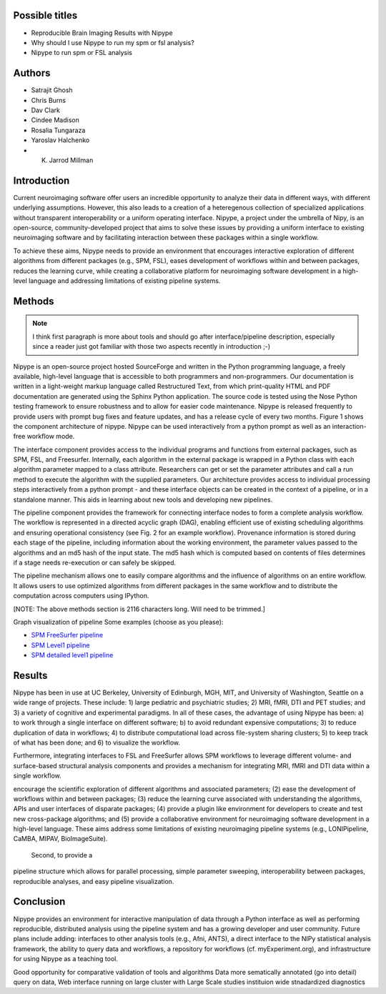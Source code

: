 Possible titles
---------------

* Reproducible Brain Imaging Results with Nipype
* Why should I use Nipype to run my spm or fsl analysis?
* Nipype to run spm or FSL analysis

Authors
-------

* Satrajit Ghosh
* Chris Burns
* Dav Clark
* Cindee Madison
* Rosalia Tungaraza
* Yaroslav Halchenko
* K. Jarrod Millman


Introduction
------------

Current neuroimaging software offer users an incredible opportunity to
analyze their data in different ways, with different underlying
assumptions. However, this also leads to a creation of a heteregenous
collection of specialized applications without transparent
interoperability or a uniform operating interface. Nipype, a project
under the umbrella of Nipy, is an open-source, community-developed
project that aims to solve these issues by providing a uniform
interface to existing neuroimaging software and by facilitating
interaction between these packages within a single workflow. 

To achieve these aims, Nipype needs to provide an environment that
encourages interactive exploration of different algorithms from
different packages (e.g., SPM, FSL), eases development of workflows
within and between packages, reduces the learning curve, while
creating a collaborative platform for neuroimaging software
development in a high-level language and addressing limitations of
existing pipeline systems.


Methods
-------

.. note::
   I think first paragraph is more about tools and should go after
   interface/pipeline description, especially since a reader just got
   familiar with those two aspects recently in introduction ;-)

Nipype is an open-source project hosted SourceForge and written in the
Python programming language, a freely available, high-level language
that is accessible to both programmers and non-programmers.  Our
documentation is written in a light-weight markup language called
Restructured Text, from which print-quality HTML and PDF documentation
are generated using the Sphinx Python application.  The source code is
tested using the Nose Python testing framework to ensure robustness
and to allow for easier code maintenance. Nipype is released
frequently to provide users with prompt bug fixes and feature updates,
and has a release cycle of every two months. Figure 1 shows the
component architecture of nipype. Nipype can be used interactively
from a python prompt as well as an interaction-free workflow mode.

The interface component provides access to the individual programs and
functions from external packages, such as SPM, FSL, and Freesurfer.
Internally, each algorithm in the external package is wrapped in a
Python class with each algorithm parameter mapped to a class
attribute.  Researchers can get or set the parameter attributes and
call a run method to execute the algorithm with the supplied
parameters. Our architecture provides access to individual processing steps
interactively from a python prompt - and these interface objects can be created
in the context of a pipeline, or in a standalone manner. This aids in learning
about new tools and developing new pipelines.

The pipeline component provides the framework for connecting interface
nodes to form a complete analysis workflow. The workflow is
represented in a directed acyclic graph (DAG), enabling efficient use
of existing scheduling algorithms and ensuring operational
consistency (see Fig. 2 for an example workflow). Provenance
information is stored during each stage of the pipeline, including
information about the working environment, the parameter values passed
to the algorithms and an md5 hash of the input state. The md5 hash
which is computed based on contents of files determines if a stage
needs re-execution or can safely be skipped.

The pipeline mechanism allows one to easily compare algorithms and the
influence of algorithms on an entire workflow. It allows users to use optimized
algorithms from different packages in the same workflow and to distribute
the computation across computers using IPython.

[NOTE: The above methods section is 2116 characters long. Will need to
be trimmed.]

Graph visualization of pipeline
Some examples (choose as you please):

* `SPM FreeSurfer pipeline <http://dl.dropbox.com/u/363467/fs_spm_graph.dot.png>`_

* `SPM Level1 pipeline <http://dl.dropbox.com/u/363467/spm_graph.dot.png>`_

* `SPM detailed level1 pipeline <http://dl.dropbox.com/u/363467/spm_graph_detailed.dot.png>`_


Results
-------

Nipype has been in use at UC Berkeley, University of Edinburgh, MGH,
MIT, and University of Washington, Seattle on a wide range of
projects. These include: 1) large pediatric and psychiatric studies;
2) MRI, fMRI, DTI and PET studies; and 3) a variety of cognitive and
experimental paradigms. In all of these cases, the advantage of using
Nipype has been: a) to work through a single interface on different
software; b) to avoid redundant expensive computations; 3) to reduce
duplication of data in workflows; 4) to distribute computational
load across file-system sharing clusters; 5) to keep track of what has
been done; and 6) to visualize the workflow.

Furthermore, integrating interfaces to FSL and FreeSurfer allows SPM
workflows to leverage different volume- and surface-based structural
analysis components and provides a mechanism for integrating MRI, fMRI
and DTI data within a single workflow.


encourage the scientific exploration of different
algorithms and associated parameters; (2) ease the development of
workflows within and between packages; (3) reduce the learning
curve associated with understanding the algorithms, APIs and user
interfaces of disparate packages; (4) provide a plugin like
environment for developers to create and test new cross-package
algorithms; and (5) provide a collaborative environment for
neuroimaging software development in a high-level language. These aims
address some limitations of existing neuroimaging pipeline
systems (e.g., LONIPipeline, CaMBA, MIPAV, BioImageSuite).


  Second, to provide a
pipeline structure which allows for parallel processing, simple
parameter sweeping, interoperability between packages, reproducible
analyses, and easy pipeline visualization.


Conclusion
----------

Nipype provides an environment for interactive manipulation of data
through a Python interface as well as performing reproducible,
distributed analysis using the pipeline system and has a growing
developer and user community. Future plans include adding: interfaces
to other analysis tools (e.g., Afni, ANTS), a direct interface to the
NIPy statistical analysis framework, the ability to query data and
workflows, a repository for workflows (cf. myExperiment.org),
and infrastructure for using Nipype as a teaching tool. 

Good opportunity for comparative validation of tools and algorithms
Data more sematically annotated (go into detail)
query on data,
Web interface
running on large cluster with Large Scale studies
instituion wide stnadardized diagnostics
